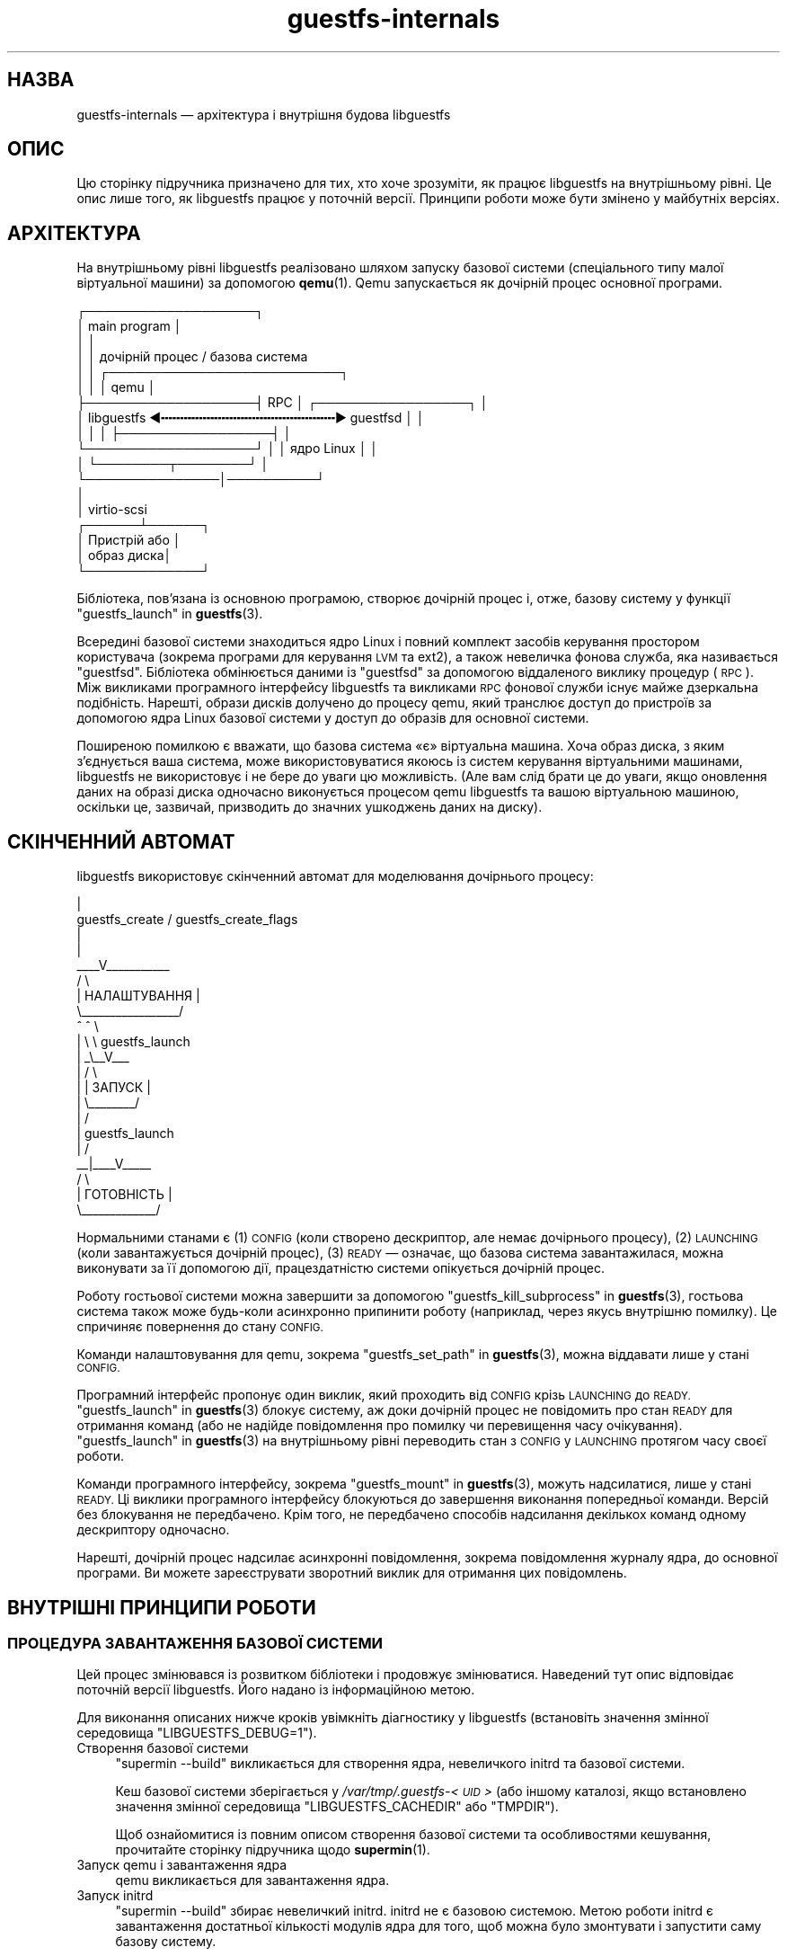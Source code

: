 .\" Automatically generated by Podwrapper::Man 1.48.0 (Pod::Simple 3.43)
.\"
.\" Standard preamble:
.\" ========================================================================
.de Sp \" Vertical space (when we can't use .PP)
.if t .sp .5v
.if n .sp
..
.de Vb \" Begin verbatim text
.ft CW
.nf
.ne \\$1
..
.de Ve \" End verbatim text
.ft R
.fi
..
.\" Set up some character translations and predefined strings.  \*(-- will
.\" give an unbreakable dash, \*(PI will give pi, \*(L" will give a left
.\" double quote, and \*(R" will give a right double quote.  \*(C+ will
.\" give a nicer C++.  Capital omega is used to do unbreakable dashes and
.\" therefore won't be available.  \*(C` and \*(C' expand to `' in nroff,
.\" nothing in troff, for use with C<>.
.tr \(*W-
.ds C+ C\v'-.1v'\h'-1p'\s-2+\h'-1p'+\s0\v'.1v'\h'-1p'
.ie n \{\
.    ds -- \(*W-
.    ds PI pi
.    if (\n(.H=4u)&(1m=24u) .ds -- \(*W\h'-12u'\(*W\h'-12u'-\" diablo 10 pitch
.    if (\n(.H=4u)&(1m=20u) .ds -- \(*W\h'-12u'\(*W\h'-8u'-\"  diablo 12 pitch
.    ds L" ""
.    ds R" ""
.    ds C` ""
.    ds C' ""
'br\}
.el\{\
.    ds -- \|\(em\|
.    ds PI \(*p
.    ds L" ``
.    ds R" ''
.    ds C`
.    ds C'
'br\}
.\"
.\" Escape single quotes in literal strings from groff's Unicode transform.
.ie \n(.g .ds Aq \(aq
.el       .ds Aq '
.\"
.\" If the F register is >0, we'll generate index entries on stderr for
.\" titles (.TH), headers (.SH), subsections (.SS), items (.Ip), and index
.\" entries marked with X<> in POD.  Of course, you'll have to process the
.\" output yourself in some meaningful fashion.
.\"
.\" Avoid warning from groff about undefined register 'F'.
.de IX
..
.nr rF 0
.if \n(.g .if rF .nr rF 1
.if (\n(rF:(\n(.g==0)) \{\
.    if \nF \{\
.        de IX
.        tm Index:\\$1\t\\n%\t"\\$2"
..
.        if !\nF==2 \{\
.            nr % 0
.            nr F 2
.        \}
.    \}
.\}
.rr rF
.\" ========================================================================
.\"
.IX Title "guestfs-internals 1"
.TH guestfs-internals 1 "2022-03-14" "libguestfs-1.48.0" "Virtualization Support"
.\" For nroff, turn off justification.  Always turn off hyphenation; it makes
.\" way too many mistakes in technical documents.
.if n .ad l
.nh
.SH "НАЗВА"
.IX Header "НАЗВА"
guestfs-internals — архітектура і внутрішня будова libguestfs
.SH "ОПИС"
.IX Header "ОПИС"
Цю сторінку підручника призначено для тих, хто хоче зрозуміти, як працює libguestfs на внутрішньому рівні. Це опис лише того, як libguestfs працює у поточній версії. Принципи роботи може бути змінено у майбутніх версіях.
.SH "АРХІТЕКТУРА"
.IX Header "АРХІТЕКТУРА"
На внутрішньому рівні libguestfs реалізовано шляхом запуску базової системи (спеціального типу малої віртуальної машини) за допомогою \fBqemu\fR\|(1). Qemu запускається як дочірній процес основної програми.
.PP
.Vb 10
\& ┌───────────────────┐
\& │ main program      │
\& │                   │
\& │                   │           дочірній процес / базова система
\& │                   │          ┌──────────────────────────┐
\& │                   │          │ qemu                     │
\& ├───────────────────┤   RPC    │      ┌─────────────────┐ │
\& │ libguestfs  ◀╍╍╍╍╍╍╍╍╍╍╍╍╍╍╍╍╍╍╍╍╍╍╍▶ guestfsd        │ │
\& │                   │          │      ├─────────────────┤ │
\& └───────────────────┘          │      │   ядро Linux    │ │
\&                                │      └────────┬────────┘ │
\&                                └───────────────│──────────┘
\&                                                │
\&                                                │ virtio\-scsi
\&                                         ┌──────┴──────┐
\&                                         │  Пристрій або │
\&                                         │  образ диска│
\&                                         └─────────────┘
.Ve
.PP
Бібліотека, пов'язана із основною програмою, створює дочірній процес і, отже, базову систему у функції \*(L"guestfs_launch\*(R" in \fBguestfs\fR\|(3).
.PP
Всередині базової системи знаходиться ядро Linux і повний комплект засобів керування простором користувача (зокрема програми для керування \s-1LVM\s0 та ext2), а також невеличка фонова служба, яка називається \*(L"guestfsd\*(R". Бібліотека обмінюється даними із \*(L"guestfsd\*(R" за допомогою віддаленого виклику процедур (\s-1RPC\s0). Між викликами програмного інтерфейсу libguestfs та викликами \s-1RPC\s0 фонової служби існує майже дзеркальна подібність. Нарешті, образи дисків долучено до процесу qemu, який транслює доступ до пристроїв за допомогою ядра Linux базової системи у доступ до образів для основної системи.
.PP
Поширеною помилкою є вважати, що базова система «є» віртуальна машина. Хоча образ диска, з яким з'єднується ваша система, може використовуватися якоюсь із систем керування віртуальними машинами, libguestfs не використовує і не бере до уваги цю можливість. (Але вам слід брати це до уваги, якщо оновлення даних на образі диска одночасно виконується процесом qemu libguestfs та вашою віртуальною машиною, оскільки це, зазвичай, призводить до значних ушкоджень даних на диску).
.SH "СКІНЧЕННИЙ АВТОМАТ"
.IX Header "СКІНЧЕННИЙ АВТОМАТ"
libguestfs використовує скінченний автомат для моделювання дочірнього процесу:
.PP
.Vb 10
\&                         |
\&          guestfs_create / guestfs_create_flags
\&                         |
\&                         |
\&                     _\|_\|_\|_V_\|_\|_\|_\|_\|_\|_\|_\|_\|_\|_
\&                    /          \e
\&                    |  НАЛАШТУВАННЯ  |
\&                    \e_\|_\|_\|_\|_\|_\|_\|_\|_\|_\|_\|_\|_\|_\|_\|_\|_/
\&                       ^   ^  \e
\&                       |    \e  \e guestfs_launch
\&                       |    _\e_\|_V_\|_\|_
\&                       |   /           \e
\&                       |   | ЗАПУСК |
\&                       |   \e_\|_\|_\|_\|_\|_\|_\|_/
\&                       |       /
\&                       |  guestfs_launch
\&                       |     /
\&                     _\|_|_\|_\|_\|_V_\|_\|_\|_\|_
\&                    /        \e
\&                    | ГОТОВНІСТЬ  |
\&                    \e_\|_\|_\|_\|_\|_\|_\|_\|_\|_\|_\|_\|_/
.Ve
.PP
Нормальними станами є (1) \s-1CONFIG\s0 (коли створено дескриптор, але немає дочірнього процесу), (2) \s-1LAUNCHING\s0 (коли завантажується дочірній процес), (3) \s-1READY\s0 — означає, що базова система завантажилася, можна виконувати за її допомогою дії, працездатністю системи опікується дочірній процес.
.PP
Роботу гостьової системи можна завершити за допомогою \*(L"guestfs_kill_subprocess\*(R" in \fBguestfs\fR\|(3), гостьова система також може будь\-коли асинхронно припинити роботу (наприклад, через якусь внутрішню помилку). Це спричиняє повернення до стану \s-1CONFIG.\s0
.PP
Команди налаштовування для qemu, зокрема \*(L"guestfs_set_path\*(R" in \fBguestfs\fR\|(3), можна віддавати лише у стані \s-1CONFIG.\s0
.PP
Програмний інтерфейс пропонує один виклик, який проходить від \s-1CONFIG\s0 крізь \s-1LAUNCHING\s0 до \s-1READY.\s0  \*(L"guestfs_launch\*(R" in \fBguestfs\fR\|(3) блокує систему, аж доки дочірній процес не повідомить про стан \s-1READY\s0 для отримання команд (або не надійде повідомлення про помилку чи перевищення часу очікування). \*(L"guestfs_launch\*(R" in \fBguestfs\fR\|(3) на внутрішньому рівні переводить стан з \s-1CONFIG\s0 у \s-1LAUNCHING\s0 протягом часу своєї роботи.
.PP
Команди програмного інтерфейсу, зокрема \*(L"guestfs_mount\*(R" in \fBguestfs\fR\|(3), можуть надсилатися, лише у стані \s-1READY.\s0 Ці виклики програмного інтерфейсу блокуються до завершення виконання попередньої команди. Версій без блокування не передбачено. Крім того, не передбачено способів надсилання декількох команд одному дескриптору одночасно.
.PP
Нарешті, дочірній процес надсилає асинхронні повідомлення, зокрема повідомлення журналу ядра, до основної програми. Ви можете зареєструвати зворотний виклик для отримання цих повідомлень.
.SH "ВНУТРІШНІ ПРИНЦИПИ РОБОТИ"
.IX Header "ВНУТРІШНІ ПРИНЦИПИ РОБОТИ"
.SS "ПРОЦЕДУРА ЗАВАНТАЖЕННЯ БАЗОВОЇ СИСТЕМИ"
.IX Subsection "ПРОЦЕДУРА ЗАВАНТАЖЕННЯ БАЗОВОЇ СИСТЕМИ"
Цей процес змінювався із розвитком бібліотеки і продовжує змінюватися. Наведений тут опис відповідає поточній версії libguestfs. Його надано із інформаційною метою.
.PP
Для виконання описаних нижче кроків увімкніть діагностику у libguestfs (встановіть значення змінної середовища \f(CW\*(C`LIBGUESTFS_DEBUG=1\*(C'\fR).
.IP "Створення базової системи" 4
.IX Item "Створення базової системи"
\&\f(CW\*(C`supermin \-\-build\*(C'\fR викликається для створення ядра, невеличкого initrd та базової системи.
.Sp
Кеш базової системи зберігається у \fI/var/tmp/.guestfs\-<\s-1UID\s0>\fR (або іншому каталозі, якщо встановлено значення змінної середовища \f(CW\*(C`LIBGUESTFS_CACHEDIR\*(C'\fR або \f(CW\*(C`TMPDIR\*(C'\fR).
.Sp
Щоб ознайомитися із повним описом створення базової системи та особливостями кешування, прочитайте сторінку підручника щодо \fBsupermin\fR\|(1).
.IP "Запуск qemu і завантаження ядра" 4
.IX Item "Запуск qemu і завантаження ядра"
qemu викликається для завантаження ядра.
.IP "Запуск initrd" 4
.IX Item "Запуск initrd"
\&\f(CW\*(C`supermin \-\-build\*(C'\fR збирає невеличкий initrd. initrd не є базовою системою. Метою роботи initrd є завантаження достатньої кількості модулів ядра для того, щоб можна було змонтувати і запустити саму базову систему.
.Sp
initrd є архівом cpio із назвою \fI/var/tmp/.guestfs\-<\s-1UID\s0>/appliance.d/initrd\fR.
.Sp
Після запуску initrd ви побачите повідомлення щодо завантаження модулів ядра, подібні до таких:
.Sp
.Vb 4
\& supermin: ext2 mini initrd starting up
\& supermin: mounting /sys
\& supermin: internal insmod libcrc32c.ko
\& supermin: internal insmod crc32c\-intel.ko
.Ve
.IP "Пошук і монтування пристрою базової системи" 4
.IX Item "Пошук і монтування пристрою базової системи"
Базовою системою є розріджений файл, що містить файлову систему ext2 зі звичайною (але зменшеною у розмірах) операційною системою Linux. За звичайних умов, цей файл називається \fI/var/tmp/.guestfs\-<\s-1UID\s0>/appliance.d/root\fR.
.Sp
Звичайні диски, які досліджуються за допомогою libguestfs, є першими пристроями, які «бачить» qemu (eg. as \fI/dev/vda\fR).
.Sp
Останнім диском, який додано до qemu, є сама базова система (наприклад, \fI/dev/vdb\fR, якщо був лише один звичайний диск).
.Sp
Таким чином, останнім завданням initrd є визначення розташування диска базової системи, його монтування та перемикання кореневої файлової системи на базову систему і запуск \fI/init\fR з базової системи.
.Sp
Якщо усе працюватиме як слід, ви побачите такі повідомлення:
.Sp
.Vb 5
\& supermin: picked /sys/block/vdb/dev as root device
\& supermin: creating /dev/root as block special 252:16
\& supermin: mounting new root on /root
\& supermin: chroot
\& Starting /init script ...
.Ve
.Sp
Зауважте, що повідомлення \f(CW\*(C`Starting /init script ...\*(C'\fR означає, що запущено скрипт ініціалізації (init) базової системи.
.IP "Ініціалізація базової системи" 4
.IX Item "Ініціалізація базової системи"
Далі, базова система ініціалізується. Ця процедура включає запуск певних процесів, зокрема \f(CW\*(C`udev\*(C'\fR, можливе виведення певної діагностичної інформації і, нарешті, запуск фонової служби (\f(CW\*(C`guestfsd\*(C'\fR).
.IP "Фонова служба" 4
.IX Item "Фонова служба"
На останньому етапі фонова служба (\f(CW\*(C`guestfsd\*(C'\fR) працює у базовій системі. Якщо запуск служби виконано вдало, ви побачите таке повідомлення:
.Sp
.Vb 1
\& verbose daemon enabled
.Ve
.Sp
Фонова служба очікує виявити іменований послідовний порт virtio, відкритий qemu і з'єднаний іншим боком із бібліотекою.
.Sp
Фонова служба встановлює з'єднання з цим портом (а отже і з бібліотекою) і надсилає чотирибайтове повідомлення \f(CW\*(C`GUESTFS_LAUNCH_FLAG\*(C'\fR, яке ініціює протокол обміну даними (див. нижче).
.SS "ПРОТОКОЛ ОБМІНУ ДАНИМИ"
.IX Subsection "ПРОТОКОЛ ОБМІНУ ДАНИМИ"
Не покладайтеся на викладені у цьому розділі подробиці протоколу безпосередньо. Документація цього розділу стосується поточних принципів його роботи, але вони можуть змінитися у майбутніх версіях.
.PP
Протокол, який використовується для обміну даними між бібліотекою та фоновою службою, запущеною всередині віртуальної машини qemu, простим механізмом \s-1RPC,\s0 побудованим на основі \s-1XDR\s0 (\s-1RFC 1014, RFC 1832, RFC 4506\s0).
.PP
Докладний формат структур описано у файлі \fIcommon/protocol/guestfs_protocol.x\fR (зауваження: цей файл створюється автоматично під час збирання бібліотеки).
.PP
Існує два широких класи: звичайні функції, які не мають параметрів \f(CW\*(C`FileIn\*(C'\fR і \f(CW\*(C`FileOut\*(C'\fR і які керуються дуже простим повідомленнями запитів і відповідей, і функції, які мають параметри \f(CW\*(C`FileIn\*(C'\fR або \f(CW\*(C`FileOut\*(C'\fR і які використовують такі самі повідомлення запитів і відповідей, але за повідомленням може слідувати файл, який надсилається у певному фрагментному кодуванні.
.PP
\fIЗВИЧАЙНІ ФУНКЦІЇ (БЕЗ ПАРАМЕТРІВ \s-1FILEIN/FILEOUT\s0)\fR
.IX Subsection "ЗВИЧАЙНІ ФУНКЦІЇ (БЕЗ ПАРАМЕТРІВ FILEIN/FILEOUT)"
.PP
Повідомлення запиту для звичайних функцій:
.PP
.Vb 4
\& загальна довжина (заголовок + аргументи,
\&      але без включення самого слова length)
\& struct guestfs_message_header (у кодуванні XDR)
\& struct guestfs_<щось>_args (у кодуванні XDR)
.Ve
.PP
Поле загальної довжини надає змогу фоновій службі отримувати фіксований буфер у пам'яті, до якого вона записуватиме решту повідомлення. Отже, загальну довжину обмежено до \f(CW\*(C`GUESTFS_MESSAGE_MAX\*(C'\fR байтів (у поточній версії, 4 МБ), що означає, що ефективний розмір будь\-якого запису обмежено цим обсягом пам'яті.
.PP
Зауважте, що багато функцій не приймають жодних аргументів. Для таких функцій \f(CW\*(C`guestfs_\f(CIщось\f(CW_args\*(C'\fR взагалі не вказують.
.PP
У заголовку міститься номер процедури (\f(CW\*(C`guestfs_proc\*(C'\fR), за допомогою якого функція\-отримувач визначає тип структури аргументів, який слід очікувати, або дізнається про те, що аргументів не буде.
.PP
Для функцій, які приймають необов'язкові аргументи, додаткові аргументи кодуються у структуру \f(CW\*(C`guestfs_\f(CIfoo\f(CW_args\*(C'\fR у той самий спосіб, що і звичайні аргументи. Бітова маска у заголовку позначає, які додаткові аргументи мають значення. Виконується також перевірка бітової маски на вміст бітів, про які не знає фонова служба (наприклад, якщо у новішій версії бібліотеки додано додаткові аргументи). Виклики із такими бітами відкидаються.
.PP
Повідомлення відповіді для звичайних функцій:
.PP
.Vb 4
\& загальна довжина (заголовок + повернуте значення,
\&      але без включення самого слова length)
\& struct guestfs_message_header (у кодуванні XDR)
\& struct guestfs_<щось>_ret (у кодуванні XDR)
.Ve
.PP
Як і вище, структуру \f(CW\*(C`guestfs_\f(CIщось\f(CW_ret\*(C'\fR може бути повністю пропущено, якщо функція формально не повертає значень.
.PP
Як і вище, значення загальної довжини відповіді обмежується значенням \f(CW\*(C`GUESTFS_MESSAGE_MAX\*(C'\fR.
.PP
Якщо станеться помилка, у заголовку буде встановлено прапорець, а саме повідомлення відповіді буде дещо змінено:
.PP
.Vb 4
\& загальна довжина (заголовок + помилка,
\&      але без включення самого слова length)
\& struct guestfs_message_header (у кодуванні XDR)
\& struct guestfs_<щось>_message_error (у кодуванні XDR)
.Ve
.PP
Структура \f(CW\*(C`guestfs_message_error\*(C'\fR містить повідомлення про помилку у форматі рядка.
.PP
\fIФУНКЦІЇ З ПАРАМЕТРАМИ \s-1FILEIN\s0\fR
.IX Subsection "ФУНКЦІЇ З ПАРАМЕТРАМИ FILEIN"
.PP
Параметр \f(CW\*(C`FileIn\*(C'\fR позначає, що ми передаємо файл \fIдо\fR гостьової системи. Надсилається звичайне повідомлення запиту (див. вище). Втім, за ним слідує послідовність фрагментів файла.
.PP
.Vb 8
\& загальна довжина (заголовок + аргументи,
\&      але без включення самого слова length,
\&      і без включення фрагментів)
\& struct guestfs_message_header (у кодуванні XDR)
\& struct guestfs_<щось>_args (у кодуванні XDR)
\& послідовність фрагментів для параметра 0 FileIn
\& послідовність фрагментів для параметра 1 FileIn тощо
\&«Послідовність фрагментів» це:
\&
\& довжина фрагмента (без самого слова length)
\& struct guestfs_chunk (у кодуванні XDR)
\&довжина фрагмента
\& struct guestfs_chunk (у кодуванні XDR)
\&   ...
\&довжина фрагмента
\& struct guestfs_chunk (із data.data_len == 0)
.Ve
.PP
Значення \f(CW\*(C`data_len\*(C'\fR останнього фрагмента дорівнює нулю. Крім того, у останньому фрагментів встановлено прапорець, який позначає успішне завершення або передчасне переривання.
.PP
На момент написання цього підручника не існувало жодної функції, яка б приймала більше одного параметра FileIn. Втім, теоретично, підтримку багатьох таких параметрів передбачено. Адже передбачено можливість надсилати послідовність фрагментів для кожного параметра FileIn один фрагмент за одним (зліва праворуч).
.PP
Передавання даних може бути скасовано як бібліотекою (відправником), \fIтак і\fR фоновою службою (отримувачем). Бібліотека скасовує передавання надсиланням фрагмента із спеціальним прапорцем, який позначає скасовування. Коли фонова служба отримує такий фрагмент, вона скасовує увесь \s-1RPC,\s0 \fIне\fR надсилає жодної відповіді і повертається до читання наступного запиту.
.PP
Фонова служба також може скасувати передавання даних. Зробити це вона можна записуванням до сокета спеціального слова \f(CW\*(C`GUESTFS_CANCEL_FLAG\*(C'\fR. Бібліотека очікує на цьому сокеті на дані під час передавання. Якщо буде отримано спеціальне слово, бібліотека скасує передавання (надішле фрагмент скасовування). Спеціальне слово вибрано так, щоб навіть якщо скасовування станеться безпосередньо наприкінці передавання (після того, як бібліотека завершить запис і розпочне очікувати на відповідь), «неоднозначний» прапорець скасовування не буде переплутано із повідомленням відповіді.
.PP
Цей протокол уможливлює передавання файлів довільного розміру (без обмеження у 32 біти), а також файлів, розмір яких невідомий наперед (наприклад з каналів обробки даних або сокетів). Втім, фрагменти є доволі малими (\f(CW\*(C`GUESTFS_MAX_CHUNK_SIZE\*(C'\fR), отже, ні бібліотеці, ні фоновій службі не потрібно для передавання багато оперативної пам'яті.
.PP
\fIFФУНКЦІЇ З ПАРАМЕТРАМИ \s-1FILEOUT\s0\fR
.IX Subsection "FФУНКЦІЇ З ПАРАМЕТРАМИ FILEOUT"
.PP
Протокол для параметрів FileOut є тим самим, що і для параметрів FileIn, але у ньому фонова служба і бібліотека міняються місцями.
.PP
.Vb 8
\& загальна довжина (заголовок + повернуте значення,
\&      але без включення самого слова length,
\&      і без включення фрагментів)
\& struct guestfs_message_header (у кодуванні XDR)
\& struct guestfs_<щось>_ret (у кодуванні XDR)
\& послідовність фрагментів для параметра 0 FileOut
\& послідовність фрагментів для параметра 1 FileOut тощо
\&=head3 ПОЧАТКОВЕ ПОВІДОМЛЕННЯ
.Ve
.PP
Під час запуску фонова служба надсилає початкове слово (\f(CW\*(C`GUESTFS_LAUNCH_FLAG\*(C'\fR), яке означає, що гостьова система і фонова служба працюють. Саме на це очікує \*(L"guestfs_launch\*(R" in \fBguestfs\fR\|(3).
.PP
\fIПОВІДОМЛЕННЯ ЩОДО ПОСТУПУ\fR
.IX Subsection "ПОВІДОМЛЕННЯ ЩОДО ПОСТУПУ"
.PP
Фонова служба може будь\-коли надсилати сповіщення щодо поступу. Ці сповіщення відрізняються від інших тим, що звичайне слово length замінюється на \f(CW\*(C`GUESTFS_PROGRESS_FLAG\*(C'\fR, а за ним слідує повідомлення щодо поступу фіксованого розміру.
.PP
Бібліотека перетворює їх на зворотні виклики щодо поступу (див. \*(L"\s-1GUESTFS_EVENT_PROGRESS\*(R"\s0 in \fBguestfs\fR\|(3)), якщо зареєстровано зворотний виклик; або відкидає їх, якщо виклик не зареєстровано.
.PP
Фонова служба автоматично обмежує частоту повідомлень щодо поступу, які вона надсилає (див. \f(CW\*(C`daemon/proto.c:notify_progress\*(C'\fR). Не усі виклики створюють повідомлення щодо поступу.
.SS "ФІКСОВАНА БАЗОВА СИСТЕМА"
.IX Subsection "ФІКСОВАНА БАЗОВА СИСТЕМА"
Під час роботи libguestfs (або інструментів libguestfs) виконується пошук базової системи у відповідному каталозі. Типовий шлях до цього каталогу вбудовано до libguestfs, його також можна змінити за допомогою змінної середовища \f(CW\*(C`LIBGUESTFS_PATH\*(C'\fR.
.PP
Зазвичай, базова система supermin зберігається саме у цьому каталозі (див. \*(L"БАЗОВА СИСТЕМА \s-1SUPERMIN\*(R"\s0 in \fBsupermin\fR\|(1)).  libguestfs перебудовує її у повноцінну базову систему за допомогою команди \f(CW\*(C`supermin \-\-build\*(C'\fR.
.PP
Втім, також можна скористатися простішою «фіксованою базовою системою». libguestfs визначає таку систему, виконуючи пошук каталогу, який містить такі файли:
.IP "\(bu" 4
\&\fIkernel\fR
.IP "\(bu" 4
\&\fIinitrd\fR
.IP "\(bu" 4
\&\fIroot\fR
.IP "\(bu" 4
\&\fI\s-1README\s0.fixed\fR (зауважте, що він також \fBмає\fR бути)
.PP
Якщо буде виявлено фіксовану базову систему, libguestfs не використовуватиме supermin взагалі і запустить віртуальну машину (за допомогою qemu або поточного модуля обробки, див. \*(L"МОДУЛЬ\*(R" in \fBguestfs\fR\|(3)) із ядром, initrd та кореневим диском із фіксованої базової системи.
.PP
Отже, фіксованою базовою системою можна скористатися, якщо для платформи або дистрибутива Linux не передбачено підтримки supermin. Ви збираєте базову систему на платформі, де таку підтримку передбачено, за допомогою \fBlibguestfs\-make\-fixed\-appliance\fR\|(1), копіюєте її і використовуєте для запуску libguestfs.
.SH "ТАКОЖ ПЕРЕГЛЯНЬТЕ"
.IX Header "ТАКОЖ ПЕРЕГЛЯНЬТЕ"
\&\fBguestfs\fR\|(3), \fBguestfs\-hacking\fR\|(1), \fBguestfs\-examples\fR\|(3), \fBlibguestfs\-test\-tool\fR\|(1), \fBlibguestfs\-make\-fixed\-appliance\fR\|(1), http://libguestfs.org/.
.SH "АВТОРИ"
.IX Header "АВТОРИ"
Richard W.M. Jones (\f(CW\*(C`rjones at redhat dot com\*(C'\fR)
.SH "АВТОРСЬКІ ПРАВА"
.IX Header "АВТОРСЬКІ ПРАВА"
Copyright (C) 2009\-2020 Red Hat Inc.
.SH "LICENSE"
.IX Header "LICENSE"
.SH "BUGS"
.IX Header "BUGS"
To get a list of bugs against libguestfs, use this link:
https://bugzilla.redhat.com/buglist.cgi?component=libguestfs&product=Virtualization+Tools
.PP
To report a new bug against libguestfs, use this link:
https://bugzilla.redhat.com/enter_bug.cgi?component=libguestfs&product=Virtualization+Tools
.PP
When reporting a bug, please supply:
.IP "\(bu" 4
The version of libguestfs.
.IP "\(bu" 4
Where you got libguestfs (eg. which Linux distro, compiled from source, etc)
.IP "\(bu" 4
Describe the bug accurately and give a way to reproduce it.
.IP "\(bu" 4
Run \fBlibguestfs\-test\-tool\fR\|(1) and paste the \fBcomplete, unedited\fR
output into the bug report.
